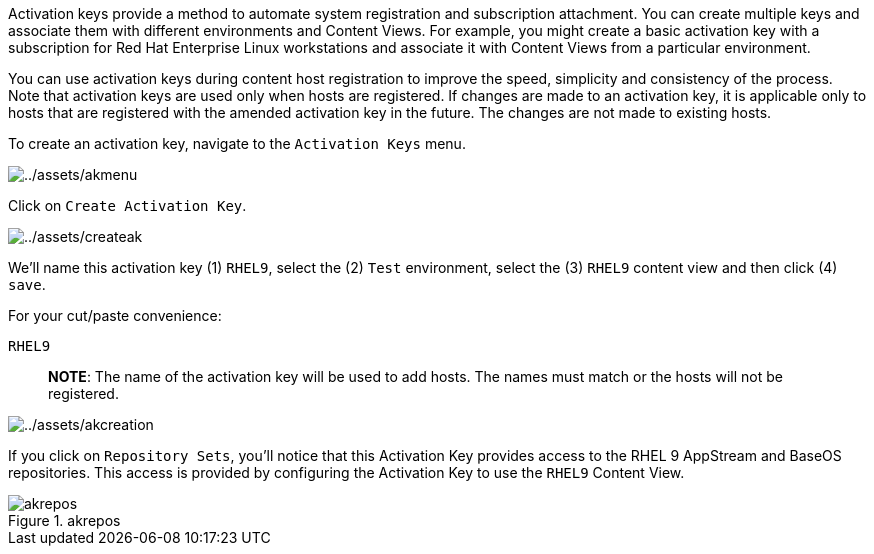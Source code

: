 Activation keys provide a method to automate system registration and
subscription attachment. You can create multiple keys and associate them
with different environments and Content Views. For example, you might
create a basic activation key with a subscription for Red Hat Enterprise
Linux workstations and associate it with Content Views from a particular
environment.

You can use activation keys during content host registration to improve
the speed, simplicity and consistency of the process. Note that
activation keys are used only when hosts are registered. If changes are
made to an activation key, it is applicable only to hosts that are
registered with the amended activation key in the future. The changes
are not made to existing hosts.

To create an activation key, navigate to the `Activation Keys` menu.

image:../assets/akmenu.png[../assets/akmenu]

Click on `Create Activation Key`.

image:../assets/createak.png[../assets/createak]

We’ll name this activation key (1) `RHEL9`, select the (2) `Test`
environment, select the (3) `RHEL9` content view and then click (4)
`save`.

For your cut/paste convenience:

[source,bash]
----
RHEL9
----

____
*NOTE*: The name of the activation key will be used to add hosts. The
names must match or the hosts will not be registered.
____

image:../assets/akcreation.png[../assets/akcreation]

If you click on `Repository Sets`, you’ll notice that this Activation
Key provides access to the RHEL 9 AppStream and BaseOS repositories.
This access is provided by configuring the Activation Key to use the
`RHEL9` Content View.

.akrepos
image::akrepos.png[akrepos]
